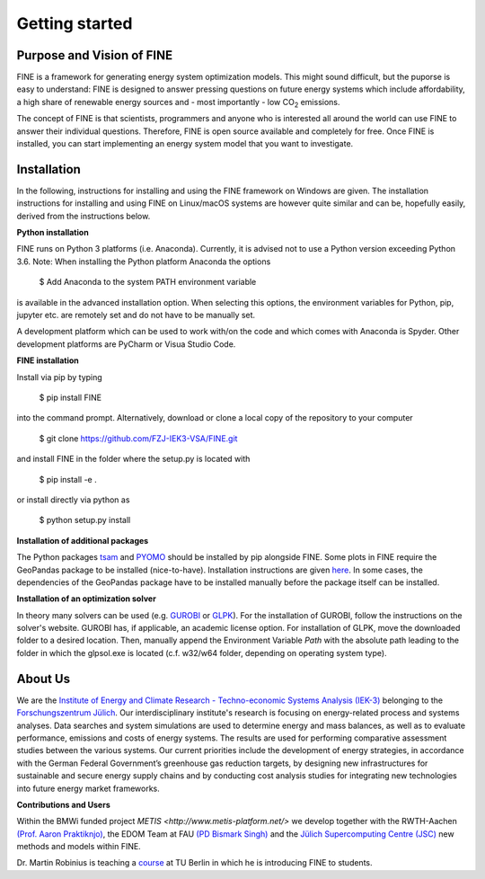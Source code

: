 ﻿###############
Getting started
###############

**************************
Purpose and Vision of FINE
**************************

FINE is a framework for generating energy system optimization models. This might sound difficult, but the puporse is easy to understand:
FINE is designed to answer pressing questions on future energy systems which include affordability, a high share of renewable energy
sources and - most importantly - low CO\ :sub:`2` emissions.

The concept of FINE is that scientists, programmers and anyone who is interested all around the world can use FINE to answer their
individual questions. Therefore, FINE is open source available and completely for free. Once FINE is installed, you can start
implementing an energy system model that you want to investigate.

************
Installation
************

In the following, instructions for installing and using the FINE framework on Windows are given. The installation
instructions for installing and using FINE on Linux/macOS systems are however quite similar and can be, hopefully
easily, derived from the instructions below.

**Python installation**

FINE runs on Python 3 platforms (i.e. Anaconda). Currently, it is advised not to use a Python version exceeding
Python 3.6. Note: When installing the Python platform Anaconda the options

    $ Add Anaconda to the system PATH environment variable

is available in the advanced installation option. When selecting this options, the environment variables for Python,
pip, jupyter etc. are remotely set and do not have to be manually set.

A development platform which can be used to work with/on the code and which comes with Anaconda is Spyder.
Other development platforms are PyCharm or Visua Studio Code.

**FINE installation**

Install via pip by typing

    $ pip install FINE

into the command prompt. Alternatively, download or clone a local copy of the repository to your computer

    $ git clone https://github.com/FZJ-IEK3-VSA/FINE.git

and install FINE in the folder where the setup.py is located with

    $ pip install -e .

or install directly via python as

    $ python setup.py install

**Installation of additional packages**

The Python packages `tsam <https://github.com/FZJ-IEK3-VSA/tsam>`_ and `PYOMO <http://www.pyomo.org/>`_ should be
installed by pip alongside FINE. Some plots in FINE require the GeoPandas package to be installed (nice-to-have).
Installation instructions are given `here <http://geopandas.org/install.html>`_. In some cases, the dependencies of
the GeoPandas package have to be installed manually before the package itself can be installed.

**Installation of an optimization solver**

In theory many solvers can be used (e.g. `GUROBI <http://www.gurobi.com/>`_  or
`GLPK <https://sourceforge.net/projects/winglpk/files/latest/download>`_). For the installation of GUROBI, follow
the instructions on the solver's website. GUROBI has, if applicable, an academic license option. For installation
of GLPK, move the downloaded folder to a desired location. Then, manually append the Environment Variable *Path*
with the absolute path leading to the folder in which the glpsol.exe is located (c.f. w32/w64 folder, depending on
operating system type).

********
About Us
********

.. image:: https://www.fz-juelich.de/iek/iek-3/DE/_Documents/Pictures/IEK-3Team_2019-02-04.jpg?__blob=poster
    :target: https://www.fz-juelich.de/iek/iek-3/EN/Home/home_node.html
    :alt: Abteilung TSA
    :align: center

We are the `Institute of Energy and Climate Research - Techno-economic Systems Analysis (IEK-3) <https://www.fz-juelich.de/iek/iek-3/DE/Home/home_node.html>`_ 
belonging to the `Forschungszentrum Jülich <www.fz-juelich.de/>`_. Our interdisciplinary institute's research is 
focusing on energy-related process and systems analyses. Data searches and system simulations are used to 
determine energy and mass balances, as well as to evaluate performance, emissions and costs of energy systems. 
The results are used for performing comparative assessment studies between the various systems. Our current priorities 
include the development of energy strategies, in accordance with the German Federal Government’s greenhouse gas reduction 
targets, by designing new infrastructures for sustainable and secure energy supply chains and by conducting cost analysis 
studies for integrating new technologies into future energy market frameworks.


**Contributions and Users**

Within the BMWi funded project `METIS <http://www.metis-platform.net/>` we develop together with the RWTH-Aachen 
`(Prof. Aaron Praktiknjo) <http://www.wiwi.rwth-aachen.de/cms/Wirtschaftswissenschaften/Die-Fakultaet/Institute-und-Lehrstuehle/Professoren/~jgfr/Praktiknjo-Aaron/?allou=1&lidx=1>`_,
the EDOM Team at FAU `(PD Bismark Singh) <https://www.math.fau.de/wirtschaftsmathematik/team/bismark-singh/>`_ and the 
`Jülich Supercomputing Centre (JSC) <http://www.fz-juelich.de/ias/jsc/DE/Home/home_node.html>`_ new methods and models within FINE.

.. image:: http://www.metis-platform.net/metis-platform/DE/_Documents/Pictures/projectTeamAtKickOffMeeting_640x338.jpg?__blob=normal
    :target: http://www.metis-platform.net
    :alt: METIS Team
    :align: center

Dr. Martin Robinius is teaching a `course <https://www.campus-elgouna.tu-berlin.de/energy/v_menu/msc_business_engineering_energy/modules_and_curricula/project_market_coupling/>`_
at TU Berlin in which he is introducing FINE to students.